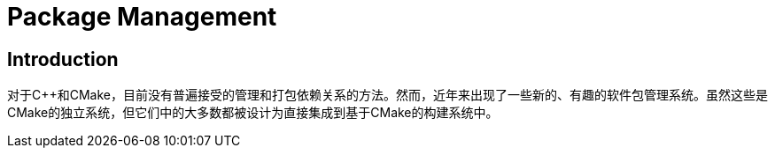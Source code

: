 # Package Management

## Introduction

对于C++和CMake，目前没有普遍接受的管理和打包依赖关系的方法。然而，近年来出现了一些新的、有趣的软件包管理系统。虽然这些是CMake的独立系统，但它们中的大多数都被设计为直接集成到基于CMake的构建系统中。

